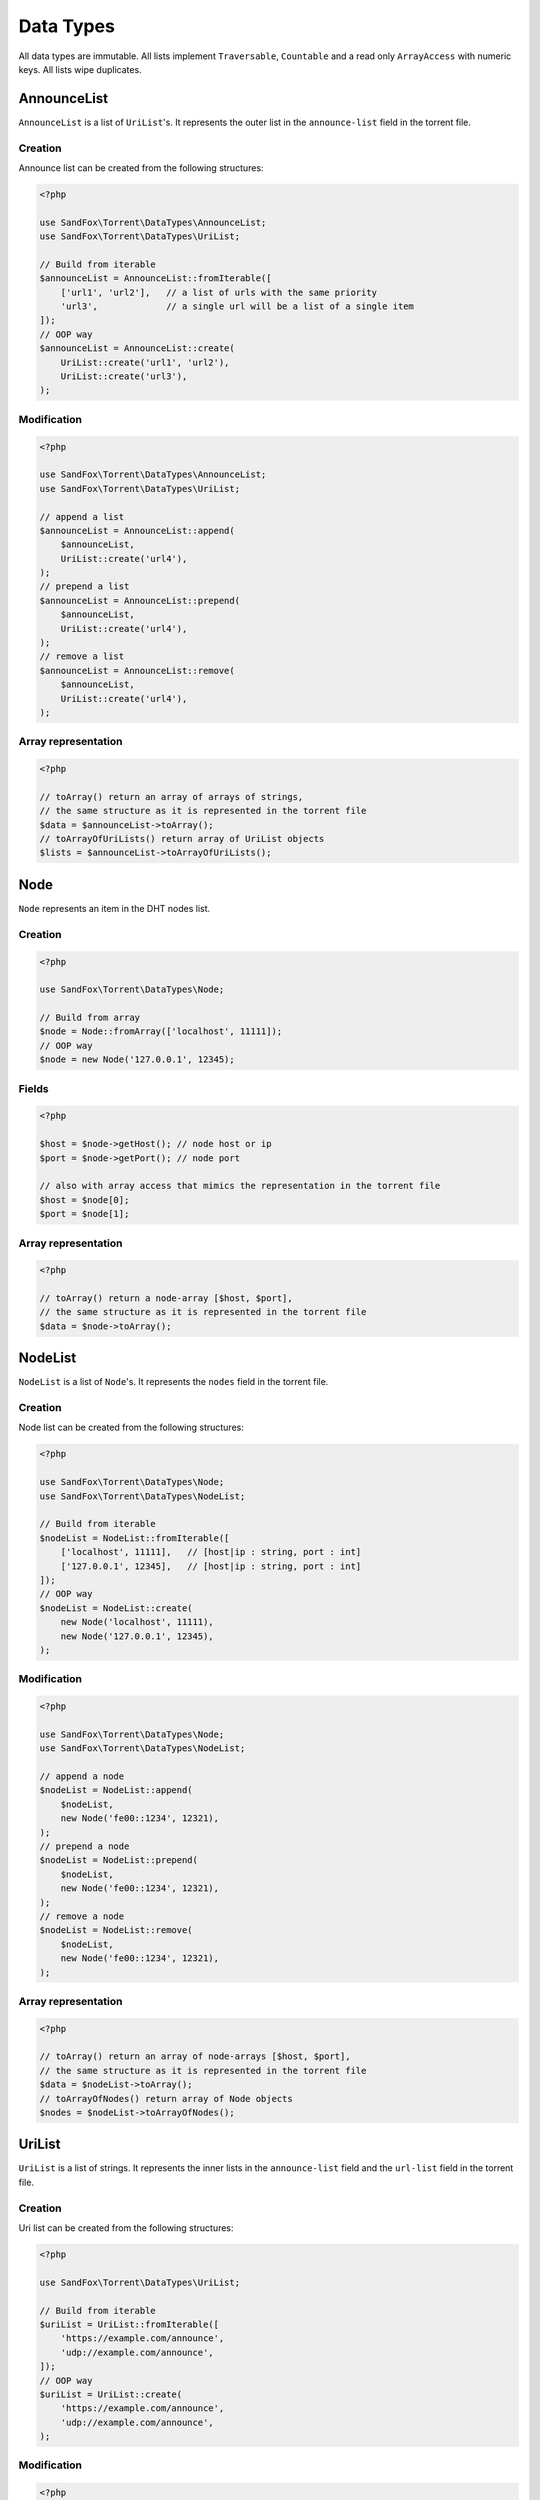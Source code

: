 Data Types
##########

All data types are immutable.
All lists implement ``Traversable``, ``Countable`` and a read only ``ArrayAccess`` with numeric keys.
All lists wipe duplicates.

.. _type_AnnounceList:

AnnounceList
============

``AnnounceList`` is a list of ``UriList``'s.
It represents the outer list in the ``announce-list`` field in the torrent file.

Creation
--------

Announce list can be created from the following structures:

.. code-block:: php

    <?php

    use SandFox\Torrent\DataTypes\AnnounceList;
    use SandFox\Torrent\DataTypes\UriList;

    // Build from iterable
    $announceList = AnnounceList::fromIterable([
        ['url1', 'url2'],   // a list of urls with the same priority
        'url3',             // a single url will be a list of a single item
    ]);
    // OOP way
    $announceList = AnnounceList::create(
        UriList::create('url1', 'url2'),
        UriList::create('url3'),
    );

Modification
------------

.. code-block:: php

    <?php

    use SandFox\Torrent\DataTypes\AnnounceList;
    use SandFox\Torrent\DataTypes\UriList;

    // append a list
    $announceList = AnnounceList::append(
        $announceList,
        UriList::create('url4'),
    );
    // prepend a list
    $announceList = AnnounceList::prepend(
        $announceList,
        UriList::create('url4'),
    );
    // remove a list
    $announceList = AnnounceList::remove(
        $announceList,
        UriList::create('url4'),
    );

Array representation
--------------------

.. code-block:: php

    <?php

    // toArray() return an array of arrays of strings,
    // the same structure as it is represented in the torrent file
    $data = $announceList->toArray();
    // toArrayOfUriLists() return array of UriList objects
    $lists = $announceList->toArrayOfUriLists();

Node
====

``Node`` represents an item in the DHT nodes list.

Creation
--------

.. code-block:: php

    <?php

    use SandFox\Torrent\DataTypes\Node;

    // Build from array
    $node = Node::fromArray(['localhost', 11111]);
    // OOP way
    $node = new Node('127.0.0.1', 12345);

Fields
------

.. code-block:: php

    <?php

    $host = $node->getHost(); // node host or ip
    $port = $node->getPort(); // node port

    // also with array access that mimics the representation in the torrent file
    $host = $node[0];
    $port = $node[1];

Array representation
--------------------

.. code-block:: php

    <?php

    // toArray() return a node-array [$host, $port],
    // the same structure as it is represented in the torrent file
    $data = $node->toArray();

.. _type_NodeList:

NodeList
========

``NodeList`` is a list of ``Node``'s.
It represents the ``nodes`` field in the torrent file.

Creation
--------

Node list can be created from the following structures:

.. code-block:: php

    <?php

    use SandFox\Torrent\DataTypes\Node;
    use SandFox\Torrent\DataTypes\NodeList;

    // Build from iterable
    $nodeList = NodeList::fromIterable([
        ['localhost', 11111],   // [host|ip : string, port : int]
        ['127.0.0.1', 12345],   // [host|ip : string, port : int]
    ]);
    // OOP way
    $nodeList = NodeList::create(
        new Node('localhost', 11111),
        new Node('127.0.0.1', 12345),
    );

Modification
------------

.. code-block:: php

    <?php

    use SandFox\Torrent\DataTypes\Node;
    use SandFox\Torrent\DataTypes\NodeList;

    // append a node
    $nodeList = NodeList::append(
        $nodeList,
        new Node('fe00::1234', 12321),
    );
    // prepend a node
    $nodeList = NodeList::prepend(
        $nodeList,
        new Node('fe00::1234', 12321),
    );
    // remove a node
    $nodeList = NodeList::remove(
        $nodeList,
        new Node('fe00::1234', 12321),
    );

Array representation
--------------------

.. code-block:: php

    <?php

    // toArray() return an array of node-arrays [$host, $port],
    // the same structure as it is represented in the torrent file
    $data = $nodeList->toArray();
    // toArrayOfNodes() return array of Node objects
    $nodes = $nodeList->toArrayOfNodes();

.. _type_UriList:

UriList
=======

``UriList`` is a list of strings.
It represents the inner lists in the ``announce-list`` field and the ``url-list`` field in the torrent file.

Creation
--------

Uri list can be created from the following structures:

.. code-block:: php

    <?php

    use SandFox\Torrent\DataTypes\UriList;

    // Build from iterable
    $uriList = UriList::fromIterable([
        'https://example.com/announce',
        'udp://example.com/announce',
    ]);
    // OOP way
    $uriList = UriList::create(
        'https://example.com/announce',
        'udp://example.com/announce',
    );

Modification
------------

.. code-block:: php

    <?php

    use SandFox\Torrent\DataTypes\UriList;

    // append a list
    $uriList = UriList::append(
        $uriList,
        'udp://example.net/announce',
    );
    // prepend a list
    $uriList = UriList::prepend(
        $uriList,
        'udp://example.net/announce',
    );
    // remove a list
    $uriList = UriList::remove(
        $uriList,
        'udp://example.net/announce',
    );

Array representation
--------------------

.. code-block:: php

    <?php

    // toArray() return an array of strings,
    // the same structure as it is represented in the torrent file
    $data = $uriList->toArray();
